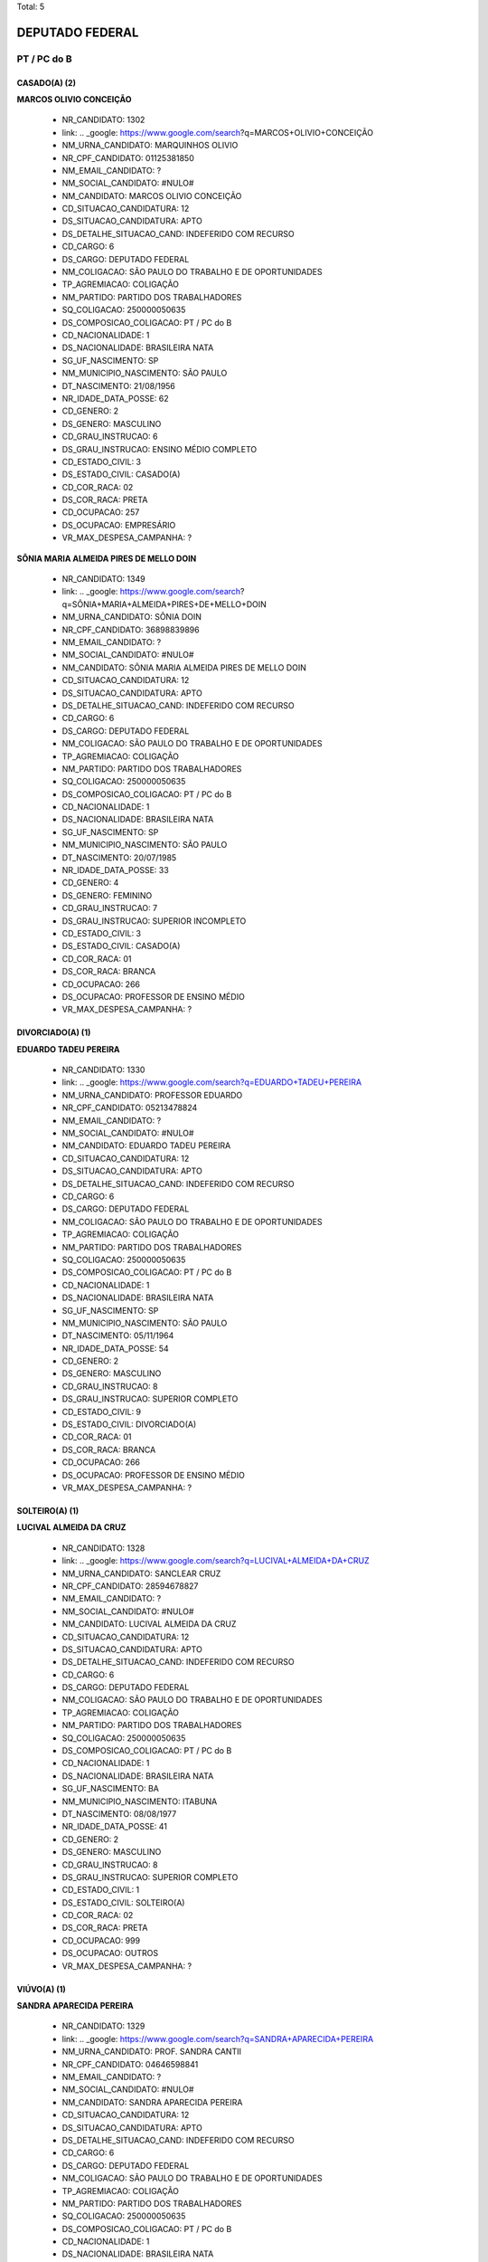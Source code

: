 Total: 5

DEPUTADO FEDERAL
================

PT / PC do B
------------

CASADO(A) (2)
.............

**MARCOS OLIVIO CONCEIÇÃO**

  - NR_CANDIDATO: 1302
  - link: .. _google: https://www.google.com/search?q=MARCOS+OLIVIO+CONCEIÇÃO
  - NM_URNA_CANDIDATO: MARQUINHOS OLIVIO
  - NR_CPF_CANDIDATO: 01125381850
  - NM_EMAIL_CANDIDATO: ?
  - NM_SOCIAL_CANDIDATO: #NULO#
  - NM_CANDIDATO: MARCOS OLIVIO CONCEIÇÃO
  - CD_SITUACAO_CANDIDATURA: 12
  - DS_SITUACAO_CANDIDATURA: APTO
  - DS_DETALHE_SITUACAO_CAND: INDEFERIDO COM RECURSO
  - CD_CARGO: 6
  - DS_CARGO: DEPUTADO FEDERAL
  - NM_COLIGACAO: SÃO PAULO DO TRABALHO  E DE OPORTUNIDADES
  - TP_AGREMIACAO: COLIGAÇÃO
  - NM_PARTIDO: PARTIDO DOS TRABALHADORES
  - SQ_COLIGACAO: 250000050635
  - DS_COMPOSICAO_COLIGACAO: PT / PC do B
  - CD_NACIONALIDADE: 1
  - DS_NACIONALIDADE: BRASILEIRA NATA
  - SG_UF_NASCIMENTO: SP
  - NM_MUNICIPIO_NASCIMENTO: SÃO PAULO
  - DT_NASCIMENTO: 21/08/1956
  - NR_IDADE_DATA_POSSE: 62
  - CD_GENERO: 2
  - DS_GENERO: MASCULINO
  - CD_GRAU_INSTRUCAO: 6
  - DS_GRAU_INSTRUCAO: ENSINO MÉDIO COMPLETO
  - CD_ESTADO_CIVIL: 3
  - DS_ESTADO_CIVIL: CASADO(A)
  - CD_COR_RACA: 02
  - DS_COR_RACA: PRETA
  - CD_OCUPACAO: 257
  - DS_OCUPACAO: EMPRESÁRIO
  - VR_MAX_DESPESA_CAMPANHA: ?


**SÔNIA MARIA ALMEIDA PIRES DE MELLO DOIN**

  - NR_CANDIDATO: 1349
  - link: .. _google: https://www.google.com/search?q=SÔNIA+MARIA+ALMEIDA+PIRES+DE+MELLO+DOIN
  - NM_URNA_CANDIDATO: SÔNIA DOIN
  - NR_CPF_CANDIDATO: 36898839896
  - NM_EMAIL_CANDIDATO: ?
  - NM_SOCIAL_CANDIDATO: #NULO#
  - NM_CANDIDATO: SÔNIA MARIA ALMEIDA PIRES DE MELLO DOIN
  - CD_SITUACAO_CANDIDATURA: 12
  - DS_SITUACAO_CANDIDATURA: APTO
  - DS_DETALHE_SITUACAO_CAND: INDEFERIDO COM RECURSO
  - CD_CARGO: 6
  - DS_CARGO: DEPUTADO FEDERAL
  - NM_COLIGACAO: SÃO PAULO DO TRABALHO  E DE OPORTUNIDADES
  - TP_AGREMIACAO: COLIGAÇÃO
  - NM_PARTIDO: PARTIDO DOS TRABALHADORES
  - SQ_COLIGACAO: 250000050635
  - DS_COMPOSICAO_COLIGACAO: PT / PC do B
  - CD_NACIONALIDADE: 1
  - DS_NACIONALIDADE: BRASILEIRA NATA
  - SG_UF_NASCIMENTO: SP
  - NM_MUNICIPIO_NASCIMENTO: SÃO PAULO
  - DT_NASCIMENTO: 20/07/1985
  - NR_IDADE_DATA_POSSE: 33
  - CD_GENERO: 4
  - DS_GENERO: FEMININO
  - CD_GRAU_INSTRUCAO: 7
  - DS_GRAU_INSTRUCAO: SUPERIOR INCOMPLETO
  - CD_ESTADO_CIVIL: 3
  - DS_ESTADO_CIVIL: CASADO(A)
  - CD_COR_RACA: 01
  - DS_COR_RACA: BRANCA
  - CD_OCUPACAO: 266
  - DS_OCUPACAO: PROFESSOR DE ENSINO MÉDIO
  - VR_MAX_DESPESA_CAMPANHA: ?


DIVORCIADO(A) (1)
.................

**EDUARDO TADEU PEREIRA**

  - NR_CANDIDATO: 1330
  - link: .. _google: https://www.google.com/search?q=EDUARDO+TADEU+PEREIRA
  - NM_URNA_CANDIDATO: PROFESSOR EDUARDO
  - NR_CPF_CANDIDATO: 05213478824
  - NM_EMAIL_CANDIDATO: ?
  - NM_SOCIAL_CANDIDATO: #NULO#
  - NM_CANDIDATO: EDUARDO TADEU PEREIRA
  - CD_SITUACAO_CANDIDATURA: 12
  - DS_SITUACAO_CANDIDATURA: APTO
  - DS_DETALHE_SITUACAO_CAND: INDEFERIDO COM RECURSO
  - CD_CARGO: 6
  - DS_CARGO: DEPUTADO FEDERAL
  - NM_COLIGACAO: SÃO PAULO DO TRABALHO  E DE OPORTUNIDADES
  - TP_AGREMIACAO: COLIGAÇÃO
  - NM_PARTIDO: PARTIDO DOS TRABALHADORES
  - SQ_COLIGACAO: 250000050635
  - DS_COMPOSICAO_COLIGACAO: PT / PC do B
  - CD_NACIONALIDADE: 1
  - DS_NACIONALIDADE: BRASILEIRA NATA
  - SG_UF_NASCIMENTO: SP
  - NM_MUNICIPIO_NASCIMENTO: SÃO PAULO
  - DT_NASCIMENTO: 05/11/1964
  - NR_IDADE_DATA_POSSE: 54
  - CD_GENERO: 2
  - DS_GENERO: MASCULINO
  - CD_GRAU_INSTRUCAO: 8
  - DS_GRAU_INSTRUCAO: SUPERIOR COMPLETO
  - CD_ESTADO_CIVIL: 9
  - DS_ESTADO_CIVIL: DIVORCIADO(A)
  - CD_COR_RACA: 01
  - DS_COR_RACA: BRANCA
  - CD_OCUPACAO: 266
  - DS_OCUPACAO: PROFESSOR DE ENSINO MÉDIO
  - VR_MAX_DESPESA_CAMPANHA: ?


SOLTEIRO(A) (1)
...............

**LUCIVAL ALMEIDA DA CRUZ**

  - NR_CANDIDATO: 1328
  - link: .. _google: https://www.google.com/search?q=LUCIVAL+ALMEIDA+DA+CRUZ
  - NM_URNA_CANDIDATO: SANCLEAR CRUZ
  - NR_CPF_CANDIDATO: 28594678827
  - NM_EMAIL_CANDIDATO: ?
  - NM_SOCIAL_CANDIDATO: #NULO#
  - NM_CANDIDATO: LUCIVAL ALMEIDA DA CRUZ
  - CD_SITUACAO_CANDIDATURA: 12
  - DS_SITUACAO_CANDIDATURA: APTO
  - DS_DETALHE_SITUACAO_CAND: INDEFERIDO COM RECURSO
  - CD_CARGO: 6
  - DS_CARGO: DEPUTADO FEDERAL
  - NM_COLIGACAO: SÃO PAULO DO TRABALHO  E DE OPORTUNIDADES
  - TP_AGREMIACAO: COLIGAÇÃO
  - NM_PARTIDO: PARTIDO DOS TRABALHADORES
  - SQ_COLIGACAO: 250000050635
  - DS_COMPOSICAO_COLIGACAO: PT / PC do B
  - CD_NACIONALIDADE: 1
  - DS_NACIONALIDADE: BRASILEIRA NATA
  - SG_UF_NASCIMENTO: BA
  - NM_MUNICIPIO_NASCIMENTO: ITABUNA
  - DT_NASCIMENTO: 08/08/1977
  - NR_IDADE_DATA_POSSE: 41
  - CD_GENERO: 2
  - DS_GENERO: MASCULINO
  - CD_GRAU_INSTRUCAO: 8
  - DS_GRAU_INSTRUCAO: SUPERIOR COMPLETO
  - CD_ESTADO_CIVIL: 1
  - DS_ESTADO_CIVIL: SOLTEIRO(A)
  - CD_COR_RACA: 02
  - DS_COR_RACA: PRETA
  - CD_OCUPACAO: 999
  - DS_OCUPACAO: OUTROS
  - VR_MAX_DESPESA_CAMPANHA: ?


VIÚVO(A) (1)
............

**SANDRA APARECIDA PEREIRA**

  - NR_CANDIDATO: 1329
  - link: .. _google: https://www.google.com/search?q=SANDRA+APARECIDA+PEREIRA
  - NM_URNA_CANDIDATO: PROF. SANDRA CANTII
  - NR_CPF_CANDIDATO: 04646598841
  - NM_EMAIL_CANDIDATO: ?
  - NM_SOCIAL_CANDIDATO: #NULO#
  - NM_CANDIDATO: SANDRA APARECIDA PEREIRA
  - CD_SITUACAO_CANDIDATURA: 12
  - DS_SITUACAO_CANDIDATURA: APTO
  - DS_DETALHE_SITUACAO_CAND: INDEFERIDO COM RECURSO
  - CD_CARGO: 6
  - DS_CARGO: DEPUTADO FEDERAL
  - NM_COLIGACAO: SÃO PAULO DO TRABALHO  E DE OPORTUNIDADES
  - TP_AGREMIACAO: COLIGAÇÃO
  - NM_PARTIDO: PARTIDO DOS TRABALHADORES
  - SQ_COLIGACAO: 250000050635
  - DS_COMPOSICAO_COLIGACAO: PT / PC do B
  - CD_NACIONALIDADE: 1
  - DS_NACIONALIDADE: BRASILEIRA NATA
  - SG_UF_NASCIMENTO: SP
  - NM_MUNICIPIO_NASCIMENTO: PARAGUAÇU PAULISTA
  - DT_NASCIMENTO: 09/08/1962
  - NR_IDADE_DATA_POSSE: 56
  - CD_GENERO: 4
  - DS_GENERO: FEMININO
  - CD_GRAU_INSTRUCAO: 8
  - DS_GRAU_INSTRUCAO: SUPERIOR COMPLETO
  - CD_ESTADO_CIVIL: 5
  - DS_ESTADO_CIVIL: VIÚVO(A)
  - CD_COR_RACA: 03
  - DS_COR_RACA: PARDA
  - CD_OCUPACAO: 266
  - DS_OCUPACAO: PROFESSOR DE ENSINO MÉDIO
  - VR_MAX_DESPESA_CAMPANHA: ?

